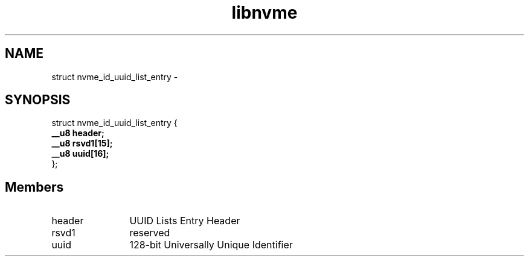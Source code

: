 .TH "libnvme" 9 "struct nvme_id_uuid_list_entry" "February 2022" "API Manual" LINUX
.SH NAME
struct nvme_id_uuid_list_entry \- 
.SH SYNOPSIS
struct nvme_id_uuid_list_entry {
.br
.BI "    __u8 header;"
.br
.BI "    __u8 rsvd1[15];"
.br
.BI "    __u8 uuid[16];"
.br
.BI "
};
.br

.SH Members
.IP "header" 12
UUID Lists Entry Header
.IP "rsvd1" 12
reserved
.IP "uuid" 12
128-bit Universally Unique Identifier
